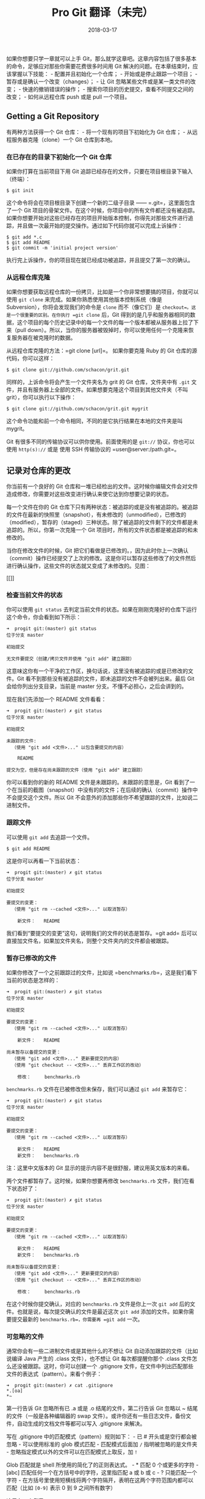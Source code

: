 #+HUGO_BASE_DIR: ~/Documents/blog/
#+hugo_section: notes
#+hugo_auto_set_lstmod: t

#+TITLE: Pro Git 翻译（未完）

#+DATE: 2018-03-17
#+OPTIONS: toc:nil

如果你想要只学一章就可以上手
Git，那么就学这章吧。这章内容包括了很多基本的命令，足够应对那些你需要花费很多时间用
Git 解决的问题。在本章结束时，应该掌握以下技能： -
配置并且初始化一个仓库； - 开始或是停止跟踪一个项目； -
暂存或是确认一个改变（changes）； - 让 Git
忽略某些文件或是某一类文件的改变； - 快速的撤销错误的操作； -
搜索你项目的历史提交，查看不同提交之间的改变； - 如何从远程仓库 push
或是 pull 一个项目。

** Getting a Git Repository
   :PROPERTIES:
   :CUSTOM_ID: getting-a-git-repository
   :END:

有两种方法获得一个 Git 仓库： - 将一个现有的项目下初始化为 Git 仓库； -
从远程服务器克隆（clone）一个 Git 仓库到本地。

*** 在已存在的目录下初始化一个 Git 仓库
    :PROPERTIES:
    :CUSTOM_ID: 在已存在的目录下初始化一个-git-仓库
    :END:

如果你打算在当前项目下用 Git
追踪已经存在的文件，只要在项目根目录下输入（终端）：

#+BEGIN_EXAMPLE
    $ git init
#+END_EXAMPLE

这个命令将会在项目根目录下创建一个新的二级子目录 ------
=.git=，这里面包含了一个 Git
项目的骨架文件。在这个时候，你项目中的所有文件都还没有被追踪。如果你想要开始对这些已经存在的项目开始版本控制，你得先对那些文件进行追踪，并且做一次最开始的提交操作。通过如下代码你就可以完成上诉操作：

#+BEGIN_EXAMPLE
    $ git add *.c
    $ git add README
    $ git commit -m 'initial project version'
#+END_EXAMPLE

执行完上诉操作，你的项目现在就已经成功被追踪，并且提交了第一次的确认。

*** 从远程仓库克隆
    :PROPERTIES:
    :CUSTOM_ID: 从远程仓库克隆
    :END:

如果你想要获取远程仓库的一份拷贝，比如是一个你非常想要搞的项目，你就可以使用
=git clone= 来完成。如果你熟悉使用其他版本控制系统（像是
Subversion），你将会发现我们的命令是 =clone= 而不（像它们）是
=checkout=。这是一个很重要的区别。在你执行 =git clone= 后，Git
得到的是几乎和服务器相同的数据，这个项目的每个历史记录中的每一个文件的每一个版本都被从服务器上拉了下来（pull
down）。所以，当你的服务器被毁掉时，你可以使用任何一个克隆来恢复服务器在被克隆时的数据。

从远程仓库克隆的方法：=git clone [url]=。 如果你要克隆 Ruby 的 Git
仓库的源代码，你可以这样：

#+BEGIN_EXAMPLE
    $ git clone git://github.com/schacon/grit.git
#+END_EXAMPLE

同样的，上诉命令将会产生一个文件夹名为 grit 的 Git 仓库，文件夹中有
=.git=
文件，并且有服务器上全部的文件。如果想要克隆这个项目到其他文件夹（不叫
grit），你可以执行以下操作：

#+BEGIN_EXAMPLE
    $ git clone git://github.com/schacon/grit.git mygrit
#+END_EXAMPLE

这个命令功能和前一个命令相同，不同的是它执行结果在本地的文件夹是叫
mygrit。

Git 有很多不同的传输协议可以供你使用。前面使用的是 =git://=
协议，你也可以使用 =http(s)://= 或是 使用 SSH 传输协议的
=user@server:/path.git=。

** 记录对仓库的更改
   :PROPERTIES:
   :CUSTOM_ID: 记录对仓库的更改
   :END:

你当前有一个良好的 Git
仓库和一堆已经检出的文件。这时候你编辑文件会对文件造成修改，你需要对这些改变进行确认来使它达到你想要记录的状态。

每一个文件在你的 Git
仓库下只有两种状态：被追踪的或是没有被追踪的。被追踪的文件在最新的快照里（snapshot），有未修改的（unmodified），已修改的（modified），暂存的（staged）三种状态。除了被追踪的文件剩下的文件都是未追踪的。所以，你第一次克隆一个
Git 项目时，所有的文件状态都是被追踪的和未修改的。

当你在修改文件的时候，Git
把它们看做是已修改的。，因为此时你上一次确认（commit）操作已经提交了上次的修改。这是你可以暂存这些修改了的文件然后进行确认操作，这些文件的状态就又变成了未修改的。见图：

[[]]

*** 检查当前文件的状态
    :PROPERTIES:
    :CUSTOM_ID: 检查当前文件的状态
    :END:

你可以使用 =git status=
去判定当前文件的状态。如果在刚刚克隆好的仓库下运行这个命令，你会看到如下所示：

#+BEGIN_EXAMPLE
    ➜  progit git:(master) git status
    位于分支 master

    初始提交

    无文件要提交（创建/拷贝文件并使用 "git add" 建立跟踪）
#+END_EXAMPLE

这意味这你有一个干净的工作区，换句话说，这里没有被追踪的或是已修改的文件。Git
看不到那些没有被追踪的文件，即未追踪的文件不会被列出来。最后 Git
会给你列出分支目录，当前是 master 分支。不懂不必担心，之后会讲到的。

现在我们先添加一个 README 文件看看：

#+BEGIN_EXAMPLE
    ➜  progit git:(master) ✗ git status
    位于分支 master

    初始提交

    未跟踪的文件:
      （使用 "git add <文件>..." 以包含要提交的内容）

        README

    提交为空，但是存在尚未跟踪的文件（使用 "git add" 建立跟踪）
#+END_EXAMPLE

你可以看到你的新的 README 文件是未跟踪的。未跟踪的意思是，Git
看到了一个在当前的截图（snapshot）中没有的的文件；在后续的确认（commit）操作中不会提交这个文件。所以
Git 不会意外的添加那些你不希望跟踪的文件，比如说二进制文件。

*** 跟踪文件
    :PROPERTIES:
    :CUSTOM_ID: 跟踪文件
    :END:

可以使用 =git add= 去追踪一个文件。

#+BEGIN_EXAMPLE
    $ git add README
#+END_EXAMPLE

这是你可以再看一下当前状态：

#+BEGIN_EXAMPLE
    ➜  progit git:(master) ✗ git status
    位于分支 master

    初始提交

    要提交的变更：
      （使用 "git rm --cached <文件>..." 以取消暂存）

        新文件：   README
#+END_EXAMPLE

我们看到“要提交的变更”这句，说明我们的文件的状态是暂存。=git add=
后可以直接加文件名，如果加文件夹名，则整个文件夹内的文件都会被跟踪。

*** 暂存已修改的文件
    :PROPERTIES:
    :CUSTOM_ID: 暂存已修改的文件
    :END:

如果你修改了一个之前跟踪过的文件，比如说
=benchmarks.rb=，这是我们看下当前的状态是怎样的：

#+BEGIN_EXAMPLE
    ➜  progit git:(master) ✗ git status
    位于分支 master

    初始提交

    要提交的变更：
      （使用 "git rm --cached <文件>..." 以取消暂存）

        新文件：   README

    尚未暂存以备提交的变更：
      （使用 "git add <文件>..." 更新要提交的内容）
      （使用 "git checkout -- <文件>..." 丢弃工作区的改动）

        修改：     benchmarks.rb
#+END_EXAMPLE

=benchmarks.rb= 文件在已被修改但未保存，我们可以通过 =git add=
来暂存它：

#+BEGIN_EXAMPLE
    ➜  progit git:(master) ✗ git status
    位于分支 master

    初始提交

    要提交的变更：
      （使用 "git rm --cached <文件>..." 以取消暂存）

        新文件：   README
        新文件：   benchmarks.rb
#+END_EXAMPLE

注：这里中文版本的 Git 显示的提示内容不是很舒服，建议用英文版本的来看。

两个文件都暂存了。这时候，如果你想要再修改 =benchmarks.rb=
文件，我们在看下状态好了：

#+BEGIN_EXAMPLE
    ➜  progit git:(master) ✗ git status       
    位于分支 master

    初始提交

    要提交的变更：
      （使用 "git rm --cached <文件>..." 以取消暂存）

        新文件：   README
        新文件：   benchmarks.rb

    尚未暂存以备提交的变更：
      （使用 "git add <文件>..." 更新要提交的内容）
      （使用 "git checkout -- <文件>..." 丢弃工作区的改动）

        修改：     benchmarks.rb
#+END_EXAMPLE

在这个时候你提交确认，对应的 =benchmarks.rb= 文件是你上一次 =git add=
后的文件。也就是说，每次提交确认的文件是最近这次 =git add=
添加的文件。如果你需要提交最新的 =benchmarks.rb=，你需要再 =git add=
一次。

*** 可忽略的文件
    :PROPERTIES:
    :CUSTOM_ID: 可忽略的文件
    :END:

通常你会有一些二进制文件或是其他什么的不想让 Git
自动添加跟踪的文件（比如说编译 Java 产生的 .class 文件），也不想让 Git
每次都提醒你那个 .class 文件怎么还没被跟踪。这时，你可以创建一个
.gitignore
文件，在文件中列出匹配那些文件的表达式（pattern）。来看个例子：

#+BEGIN_EXAMPLE
    ➜  progit git:(master) ✗ cat .gitignore
    *.[oa]
    *~
#+END_EXAMPLE

第一行告诉 Git 忽略所有已 .a 或是 .o 结尾的文件，第二行告诉 Git 忽略以 ~
结尾的文件（一般是各种编辑器的 swap
文件）。或许你还有一些日志文件，备份文件，自动生成的文档文件等都可以写入
.gitignore 来解决。

写在 .gitignore 中的匹配模式（pattern）规则如下： - 已 #
开头或是空行都会被忽略 - 可以使用标准的 glob 模式匹配 - 匹配模式后面加
=/= 指明被忽略的是文件夹 -
忽略指定模式以外的文件可以在匹配模式上取反，加 =!=

Glob 匹配就是 shell 所使用的简化了的正则表达式。 - * 匹配 0
个或更多的字符 - [abc] 匹配任何一个在方括号中的字符，这里指匹配 a 或 b
或 c - ? 只能匹配一个字符 -
在方括号里使用短横线将两个字符隔开，表明在这两个字符范围内都可以匹配（比如
=[0-9]= 表示 0 到 9 之间所有数字）

这里有一个例子：

#+BEGIN_EXAMPLE
    # 此为注释 – 将被 Git 忽略
    # 忽略所有 .a 结尾的文件
    *.a
    # 但 lib.a 除外
    !lib.a
    # 仅仅忽略项目根目录下的 TODO 文件，不包括 subdir/TODO
    /TODO
    # 忽略 build/ 目录下的所有文件
    build/
    # 会忽略 doc/notes.txt 但不包括 doc/server/arch.txt
    doc/*.txt
    # ignore all .txt files in the doc/ directory
    doc/**/*.txt
#+END_EXAMPLE

*** 查看已暂存和未暂存的改变
    :PROPERTIES:
    :CUSTOM_ID: 查看已暂存和未暂存的改变
    :END:

如果你觉得 =git status=
不太明确要表达什么，你想要知道到底当前的提交改变了什么而不是仅仅知道什么被改变了，你可以使用
=git diff= 这个命令。待会将会详细解释
=git diff=，你现在可以先使用它并回答两个问题： -
当前的更新那些还没有暂存？ - 当前那哪些更新已经暂存等待下一次提交确认？
尽管 =git status= 已经很好的回答了这些问题，但 =git diff=
会以文件补丁的方式给我们显示到底哪些行被添加或是删除了。

先编辑并暂存 README 文件，然后编辑 benchmarks 文件不暂存它。然后运行
status 命令，可以看到：

#+BEGIN_EXAMPLE
    ➜  progit git:(master) ✗ git status
    位于分支 master

    初始提交

    要提交的变更：
      （使用 "git rm --cached <文件>..." 以取消暂存）

        新文件：   README

    尚未暂存以备提交的变更：
      （使用 "git add <文件>..." 更新要提交的内容）
      （使用 "git checkout -- <文件>..." 丢弃工作区的改动）

        修改：     benchmarks.rb
#+END_EXAMPLE

看看你到底改变了哪些东西还没有暂存，使用 diff 命令：

#+BEGIN_EXAMPLE
    diff --git a/benchmarks.rb b/benchmarks.rb
    index 90e5c42..6249b42 100644
    --- a/benchmarks.rb
    +++ b/benchmarks.rb
    @@ -1 +1,3 @@
     First Initial
    +
    +Second change
    (END)
#+END_EXAMPLE

该命令匹配你当前工作区和暂存区的文件，然后显示出你到底改变了那些地方。

如果要查看已经暂存的文件和上次提交确认的快照之间的差别，可以使用
=git diff --cached=。（在 Git 版本 1.6.1 以上，你也可以使用
=git diff --staged=，更容易记一些）。看看效果先：

#+BEGIN_EXAMPLE
    diff --git a/README b/README
    new file mode 100644
    index 0000000..5b79f79
    --- /dev/null
    +++ b/README
    @@ -0,0 +1 @@
    +This is a simple README.
    diff --git a/benchmarks.rb b/benchmarks.rb
    new file mode 100644
    index 0000000..90e5c42
    --- /dev/null
    +++ b/benchmarks.rb
    @@ -0,0 +1 @@
    +First Initial
#+END_EXAMPLE

这个命令比较的是你工作区的文件和你暂存区的文件。运行结果会告诉我们你在工作区做了那些改变却还没有暂存。
如果你想要知道已经暂存的、将要提交到下一次 commit 的内容，你可以使用
=git diff --cached=。（ Git 版本 1.6.1 以及这之后的版本中，你还可以使用
=git diff --staged=，或许这更容易理解一些吧。）这个命令告诉我们你暂存的改变和下次
commit 有哪些区别：

#+BEGIN_EXAMPLE
    diff --git a/README b/README
    new file mode 100644
    index 0000000..5b79f79
    --- /dev/null
    +++ b/README
    @@ -0,0 +1 @@
    +This is a simple README.
    diff --git a/benchmarks.rb b/benchmarks.rb
    new file mode 100644
    index 0000000..6249b42
    --- /dev/null
    +++ b/benchmarks.rb
    @@ -0,0 +1,3 @@
    +First Initial
    +
    +Second change
#+END_EXAMPLE

需要指出，=git diff= 本身只显示上次以来未暂存的改变，而不是显示上次
commit
以来的改变。这看起来有些困惑。如果你已经暂存了所有的改变，那么现在你的
=git diff= 是没有内容的。 再举个例子，如果你先暂存了 benchmarks.rb
文件然后又修改了它，这时，你可以用 =git diff=
去查看暂存的和未暂存的文件的区别：

#+BEGIN_EXAMPLE
    位于分支 master

    初始提交

    要提交的变更：
      （使用 "git rm --cached <文件>..." 以取消暂存）

        新文件：   README
        新文件：   benchmarks.rb

    尚未暂存以备提交的变更：
      （使用 "git add <文件>..." 更新要提交的内容）
      （使用 "git checkout -- <文件>..." 丢弃工作区的改动）

        修改：     benchmarks.rb
#+END_EXAMPLE

现在试试 =git diff= 吧：

#+BEGIN_EXAMPLE
    diff --git a/benchmarks.rb b/benchmarks.rb
    index 6249b42..f539a39 100644
    --- a/benchmarks.rb
    +++ b/benchmarks.rb
    @@ -1,3 +1,5 @@
     First Initial

     Second change
    +
    +Third change
    (END)
#+END_EXAMPLE

然后再用 =git diff --cached= 来看看你上次暂存的：

#+BEGIN_EXAMPLE
    diff --git a/README b/README
    new file mode 100644
    index 0000000..5b79f79
    --- /dev/null
    +++ b/README
    @@ -0,0 +1 @@
    +This is a simple README.
    diff --git a/benchmarks.rb b/benchmarks.rb
    new file mode 100644
    index 0000000..6249b42
    --- /dev/null
    +++ b/benchmarks.rb
    @@ -0,0 +1,3 @@
    +First Initial
    +
    +Second change
    (END)
#+END_EXAMPLE

（总之，=git diff= 指出修改过的文件和暂存的文件的改变。）

*** 确认（commit）你的改变
    :PROPERTIES:
    :CUSTOM_ID: 确认commit你的改变
    :END:

现在你暂存区的文件已经准备好了，现在你可以 commit 他们。
请一定确认，如果有任何文件没有暂存------你新创建的、你修改过却没有
=git add= 过的，都不要进行 commit
步骤！这些修改过的文件还是保存在你的硬盘上。

你可以运行 =git status=
查看你文件的状态，它会告诉你所有改变都已经暂存过了。你就可以放心的使用
=git commit= commit 你的文件。

#+BEGIN_EXAMPLE
    ➜  progit git:(master) ✗ git status
    位于分支 master

    初始提交

    要提交的变更：
      （使用 "git rm --cached <文件>..." 以取消暂存）

        新文件：   README
        新文件：   benchmarks.rb

    ➜  progit git:(master) ✗ git commit
#+END_EXAMPLE

这样做会调用你的编辑器来完成 commit
操作。（调用什么编辑器是又你系统的编辑器环境变量 =$EDITOR=
来决定，通常是 vim 或者
emacs）。当然你也可以配置任何你想要使用的编辑器来完成
commit：=git config --global core.editor=）。
编辑器将会显示以下内容（以下使用 vim 编辑器）：

#+BEGIN_EXAMPLE
    GNU nano 2.7.1        文件： /home/hiro/Documents/progit/.git/COMMIT_EDITMSG                 


    # 请为您的变更输入提交说明。以 '#' 开始的行将被忽略，而一个空的提交
    # 说明将会终止提交。
    # 位于分支 master
    #
    # 初始提交
    #
    # 要提交的变更：
    #       新文件：   README
    #       新文件：   benchmarks.rb
    #
                                          [ 已读取11 行 ]
    ^G 求助        ^O Write Out   ^W 搜索        ^K 剪切文字    ^J 对齐        ^C 游标位置
    ^X 离开        ^R 读档        ^\ 替换        ^U Uncut Text  ^T 拼写检查    ^_ 跳行
#+END_EXAMPLE

可以看出，默认的 commit 操作内容包含了最近一次的 =git status=
的输出作为住食行，以及顶部的一个空行。当然你可以移除这些默认的 commit
信息然后编辑自己想写的；如果你记性不好也可以保留它们来帮助你记住这次提交你到底
commit 了哪些文件。（如果你想要更详细的修改信息，你可以添加 =-v= 在
=git diff= 之后。这样，就可以连同 diff 信息一并写入 commit
中。）当你退出编辑器时，Git 会使用你填写的 commit 消息创建一次
commit（commit 时会丢去注释和 diff 信息）。

当然，你也可以直接使用 =git commit= 命令添加 =-m= 选项完成 commit 操作：

#+BEGIN_EXAMPLE
    ➜  progit git:(master) ✗ git commit -m "first commit"
    [master（根提交） b9f7323] first commit
     2 files changed, 8 insertions(+)
     create mode 100644 README
     create mode 100644 benchmarks.rb
#+END_EXAMPLE

现在，你已经创建了你的第一次 commit。这次 commit
的输出会给你一些附加信息：当前提交是在哪个分支（master），本次提交的
SHA-1
校验和是什么（b9f7323），有多少文件被改变，有多少行被添加或是被减少的信息。
记住你的 commit
记录的是你当前暂存区的快照。任何你没有暂存的文件在此时的状态都是未修改的；你可以在进行一次
commit 把它们提交。每当你提交一个
commit，你就相当于记录了当前工程的一个快照，，你可以回到那个状态，或是之后进行比较。

*** 跳过使用暂存区
    :PROPERTIES:
    :CUSTOM_ID: 跳过使用暂存区
    :END:

尽管使用暂存区可以让你精心准备你要提交的
commit，但有些时候使用暂存区有些繁琐。如果你想要跳过使用暂存区，Git
提供了一个简单的快捷方式。在 =git commit= 命令后添加 =-a= 参数，可以使
Git 在 commit 之前自动暂存所有已经被 Git 跟踪过的文件，让你跳过
=git add= 那个步骤：

#+BEGIN_EXAMPLE
    ➜  progit git:(master) ✗ git status
    位于分支 master
    尚未暂存以备提交的变更：
      （使用 "git add <文件>..." 更新要提交的内容）
      （使用 "git checkout -- <文件>..." 丢弃工作区的改动）

        修改：     benchmarks.rb

    修改尚未加入提交（使用 "git add" 和/或 "git commit -a"）
    ➜  progit git:(master) ✗ git commit -a -m 'modefied the file again'
    [master 06cb46b] modefied the file again
     1 file changed, 2 insertions(+)
#+END_EXAMPLE

看到了吧，你可以不用使用 =git add= 这个命令直接就进行 commit 了。

*** 删除文件
    :PROPERTIES:
    :CUSTOM_ID: 删除文件
    :END:

在 Git
中移除一个文件，你需要先从你跟踪的文件里面移除它（确切的说，是从暂存区中移除）然后再提交
commit。命令 =git rm=
可以实现上诉操作，并且在同时把你工作区中的哪个文件也一并移除了，所以下次你不再会看到未跟踪的文件在你的工作区了。
如果你仅仅是简单的从你的工程目录把那个文件移除了，他在 =git status=
上将会被显示到“尚未暂存以备提交的变更：”（也就是没有暂存）的区域：

#+BEGIN_EXAMPLE
    ➜  progit git:(master) ✗ git status
    位于分支 master
    要提交的变更：
      （使用 "git reset HEAD <文件>..." 以取消暂存）

        新文件：   test

    尚未暂存以备提交的变更：
      （使用 "git add/rm <文件>..." 更新要提交的内容）
      （使用 "git checkout -- <文件>..." 丢弃工作区的改动）

        删除：     test
#+END_EXAMPLE

这时，运行 =git rm=，将会暂存文件的移除操作：

#+BEGIN_EXAMPLE
    ➜  progit git:(master) git rm test
    rm 'test'
    ➜  progit git:(master) ✗ git status
    位于分支 master
    要提交的变更：
      （使用 "git reset HEAD <文件>..." 以取消暂存）

        删除：     test
#+END_EXAMPLE

下次你再提交时，这个文件不会存在并不在被 Git
跟踪。如果在删除之前就修改过文件并且已经加入到了暂存区，你需要加 =-f=
选项来强制删除。这是一种安全特性，用于防止意外删除那些还未存入暂存区的数据，而这样的删除的无法恢复的。

#+BEGIN_EXAMPLE
    ➜  progit git:(master) ✗ git rm test
    error: 下列文件索引中有变更
        test
    （使用 --cached 保留本地文件，或用 -f 强制删除）
#+END_EXAMPLE

或许你还想要做这样的事，在本地保存该文件而不把他添加到暂存区中。换句话说，你或许想要只把那个文件保存到你的硬盘上而不想被
Git 追踪。如果你忘记在你的 =.gitignore=
文件中添加某些文件的名称，而又不小心把很大的日志文件和一堆 .a
文件都添加到了你的暂存区，你可以使用 =--cached= 这个选项：

#+BEGIN_EXAMPLE
    git rm --cached readme.txt
#+END_EXAMPLE

你可以添加文件名、目录名和 glob 语法在 =git rm=
命令后面。这意味着你可以写这样的命令：

#+BEGIN_EXAMPLE
    git rm log/\*.log
#+END_EXAMPLE

你会发现在 * 的前面有  的出现。这是必须有的。因为 Git
用自己的文件名字扩展来替换你 shell 的文件名字扩展。这个命令将会移除在
log 文件夹下所有以 =.log= 为扩展名的文件。当然，你也可以这样做：

#+BEGIN_EXAMPLE
    git rm \*~
#+END_EXAMPLE

这个命令将会移除当前目录下所有以 =~= 结尾的文件。

*** 移动文件
    :PROPERTIES:
    :CUSTOM_ID: 移动文件
    :END:

不像其他 VCS 系统一样，Git 不会显示的跟踪文件的移动。当你重命名一个在
Git 追踪下的文件时，Git
并不会存储一些数据来告诉你到底你重命名了哪个文件。但是 Git
非常聪明，它可以推断出你改了哪个文件------在不久之后就会谈到。

当你看到 Git 的 mv
命令时一定会很困惑。如果你想要重命名一个文件，你可以这样做：

#+BEGIN_EXAMPLE
    git mv file_from file_to
#+END_EXAMPLE

这个命令绝对达到了效果。事实上，如果你运行上诉命令之后再看一下
status，你将会发现其实那个文件的状态已经被置为了重命名了。

#+BEGIN_EXAMPLE
    ➜  progit git:(master) git mv README README.txt
    ➜  progit git:(master) ✗ git status
    位于分支 master
    要提交的变更：
      （使用 "git reset HEAD <文件>..." 以取消暂存）

        重命名：   README -> README.txt
#+END_EXAMPLE

当然，这个命令相当于运行一下的命令：

#+BEGIN_EXAMPLE
    mv README README.txt
    git rm README
    git add README.txt
#+END_EXAMPLE

Git
会知道你运行的那个命令是一个重命名操作，所以它不关心你是否是真的重命名了那个文件还是使用了
mv 命令。唯一的区别 mv 只有一条命令，而重命名有三条命令，使用 mv
是一个很便捷的操作。有时候你会使用你喜欢的工具去重命名一个文件，不要忘记在最后提交
commit 前需要使用 add/rm 操作。

** 查看提交历史
   :PROPERTIES:
   :CUSTOM_ID: 查看提交历史
   :END:
当你提交了多个 commit，或者是你 =git clone= 的仓库中有多个 commit，这时候你想去回头看看这个仓库究竟做了哪些提交，你可以考虑使用 =git log= 命令。

用一个非常简单的例子讲解这个方法，例子仓库可以这样获取：
#+BEGIN_SRC sh
git clone git://github.com/schacon/simplegit-progit.git
#+END_SRC

** 感受
   :PROPERTIES:
   :CUSTOM_ID: 感受
   :END:






